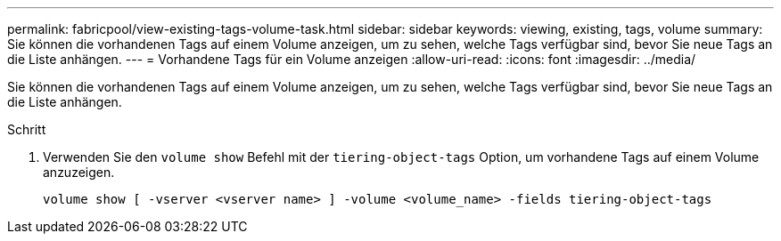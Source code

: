 ---
permalink: fabricpool/view-existing-tags-volume-task.html 
sidebar: sidebar 
keywords: viewing, existing, tags, volume 
summary: Sie können die vorhandenen Tags auf einem Volume anzeigen, um zu sehen, welche Tags verfügbar sind, bevor Sie neue Tags an die Liste anhängen. 
---
= Vorhandene Tags für ein Volume anzeigen
:allow-uri-read: 
:icons: font
:imagesdir: ../media/


[role="lead"]
Sie können die vorhandenen Tags auf einem Volume anzeigen, um zu sehen, welche Tags verfügbar sind, bevor Sie neue Tags an die Liste anhängen.

.Schritt
. Verwenden Sie den `volume show` Befehl mit der `tiering-object-tags` Option, um vorhandene Tags auf einem Volume anzuzeigen.
+
[listing]
----
volume show [ -vserver <vserver name> ] -volume <volume_name> -fields tiering-object-tags
----

